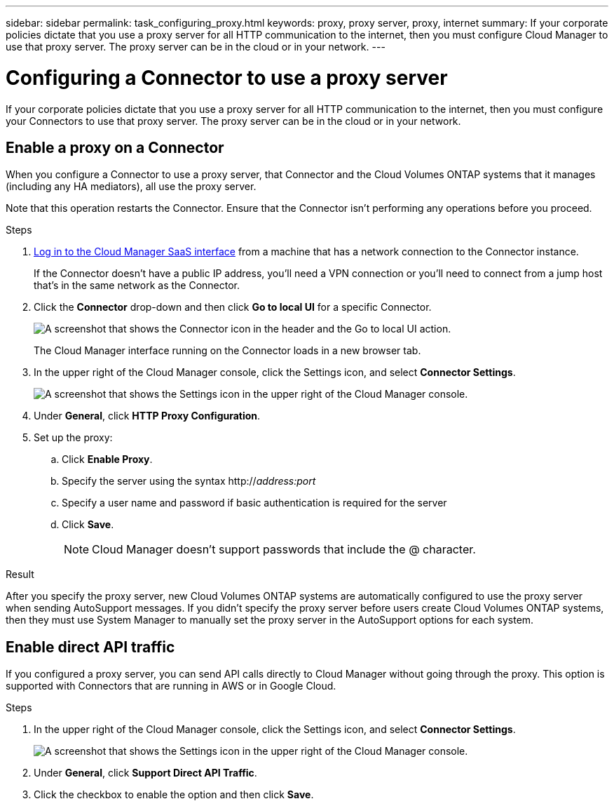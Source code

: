 ---
sidebar: sidebar
permalink: task_configuring_proxy.html
keywords: proxy, proxy server, proxy, internet
summary: If your corporate policies dictate that you use a proxy server for all HTTP communication to the internet, then you must configure Cloud Manager to use that proxy server. The proxy server can be in the cloud or in your network.
---

= Configuring a Connector to use a proxy server
:hardbreaks:
:nofooter:
:icons: font
:linkattrs:
:imagesdir: ./media/

[.lead]
If your corporate policies dictate that you use a proxy server for all HTTP communication to the internet, then you must configure your Connectors to use that proxy server. The proxy server can be in the cloud or in your network.

== Enable a proxy on a Connector

When you configure a Connector to use a proxy server, that Connector and the Cloud Volumes ONTAP systems that it manages (including any HA mediators), all use the proxy server.

Note that this operation restarts the Connector. Ensure that the Connector isn’t performing any operations before you proceed.

.Steps

. https://docs.netapp.com/us-en/occm/task_logging_in.html[Log in to the Cloud Manager SaaS interface^] from a machine that has a network connection to the Connector instance.
+
If the Connector doesn't have a public IP address, you'll need a VPN connection or you'll need to connect from a jump host that's in the same network as the Connector.

. Click the *Connector* drop-down and then click *Go to local UI* for a specific Connector.
+
image:screenshot_connector_local_ui.gif[A screenshot that shows the Connector icon in the header and the Go to local UI action.]
+
The Cloud Manager interface running on the Connector loads in a new browser tab.

. In the upper right of the Cloud Manager console, click the Settings icon, and select *Connector Settings*.
+
image:screenshot_settings_icon.gif[A screenshot that shows the Settings icon in the upper right of the Cloud Manager console.]

. Under *General*, click *HTTP Proxy Configuration*.

. Set up the proxy:

.. Click *Enable Proxy*.
.. Specify the server using the syntax http://_address:port_
.. Specify a user name and password if basic authentication is required for the server
.. Click *Save*.
+
NOTE: Cloud Manager doesn't support passwords that include the @ character.

.Result

After you specify the proxy server, new Cloud Volumes ONTAP systems are automatically configured to use the proxy server when sending AutoSupport messages. If you didn't specify the proxy server before users create Cloud Volumes ONTAP systems, then they must use System Manager to manually set the proxy server in the AutoSupport options for each system.

== Enable direct API traffic

If you configured a proxy server, you can send API calls directly to Cloud Manager without going through the proxy. This option is supported with Connectors that are running in AWS or in Google Cloud.

.Steps

. In the upper right of the Cloud Manager console, click the Settings icon, and select *Connector Settings*.
+
image:screenshot_settings_icon.gif[A screenshot that shows the Settings icon in the upper right of the Cloud Manager console.]

. Under *General*, click *Support Direct API Traffic*.

. Click the checkbox to enable the option and then click *Save*.
